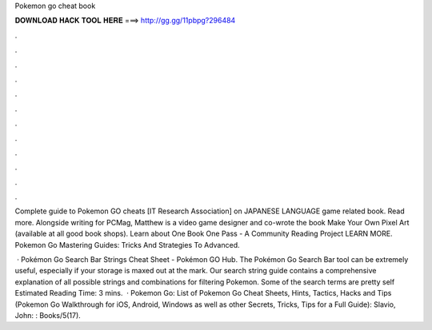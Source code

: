 Pokemon go cheat book



𝐃𝐎𝐖𝐍𝐋𝐎𝐀𝐃 𝐇𝐀𝐂𝐊 𝐓𝐎𝐎𝐋 𝐇𝐄𝐑𝐄 ===> http://gg.gg/11pbpg?296484



.



.



.



.



.



.



.



.



.



.



.



.

Complete guide to Pokemon GO cheats [IT Research Association] on  JAPANESE LANGUAGE game related book. Read more. Alongside writing for PCMag, Matthew is a video game designer and co-wrote the book Make Your Own Pixel Art (available at all good book shops). Learn about One Book One Pass - A Community Reading Project LEARN MORE. Pokemon Go Mastering Guides: Tricks And Strategies To Advanced.

 · Pokémon Go Search Bar Strings Cheat Sheet - Pokémon GO Hub. The Pokémon Go Search Bar tool can be extremely useful, especially if your storage is maxed out at the mark. Our search string guide contains a comprehensive explanation of all possible strings and combinations for filtering Pokemon. Some of the search terms are pretty self Estimated Reading Time: 3 mins.  · Pokemon Go: List of Pokemon Go Cheat Sheets, Hints, Tactics, Hacks and Tips (Pokemon Go Walkthrough for iOS, Android, Windows as well as other Secrets, Tricks, Tips for a Full Guide): Slavio, John: : Books/5(17).
